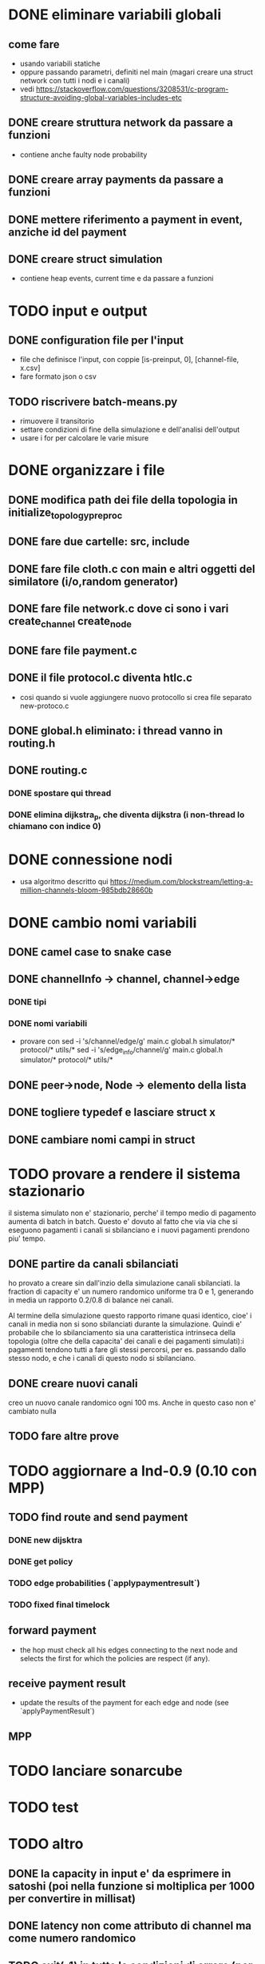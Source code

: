 * DONE eliminare variabili globali
** come fare
- usando variabili statiche
- oppure passando parametri, definiti nel main (magari creare una struct network con tutti i nodi e i canali)
- vedi https://stackoverflow.com/questions/3208531/c-program-structure-avoiding-global-variables-includes-etc
** DONE creare struttura network da passare a funzioni 
- contiene anche faulty node probability
** DONE creare array payments da passare a funzioni
** DONE mettere riferimento a payment in event, anziche id del payment
** DONE creare struct simulation 
- contiene heap events, current time e  da passare a funzioni
* TODO input e output
** DONE configuration file per l'input
- file che definisce l'input, con coppie [is-preinput, 0], [channel-file, x.csv]
- fare formato json o csv
** TODO riscrivere  batch-means.py
- rimuovere il transitorio
- settare condizioni di fine della simulazione e dell'analisi dell'output
- usare i for per calcolare le varie misure
* DONE organizzare i file
** DONE modifica path dei file della topologia in initialize_topology_preproc
** DONE fare due cartelle: src, include
** DONE fare file cloth.c con main e altri oggetti del similatore (i/o,random generator)
** DONE fare file network.c dove ci sono i vari create_channel create_node
** DONE fare file payment.c
** DONE il file protocol.c diventa htlc.c
- cosi quando si vuole aggiungere nuovo protocollo si crea file separato new-protoco.c
** DONE global.h eliminato: i thread vanno in routing.h
** DONE routing.c
*** DONE spostare qui thread
*** DONE elimina dijkstra_p, che diventa dijkstra (i non-thread lo chiamano con indice 0)
* DONE connessione nodi
- usa algoritmo descritto qui https://medium.com/blockstream/letting-a-million-channels-bloom-985bdb28660b
* DONE cambio nomi variabili
** DONE camel case to snake case
** DONE channelInfo -> channel, channel->edge
*** DONE tipi
*** DONE nomi variabili
- provare con
 sed -i 's/channel/edge/g' main.c global.h simulator/* protocol/* utils/*
 sed -i 's/edge_info/channel/g' main.c global.h simulator/* protocol/* utils/*
** DONE peer->node, Node -> elemento della lista
** DONE togliere typedef e lasciare struct x
** DONE cambiare nomi campi in struct
* TODO provare a rendere il sistema stazionario
il sistema simulato non e' stazionario, perche' il tempo medio di pagamento
aumenta di batch in batch. Questo e' dovuto al fatto che via via che si eseguono
pagamenti i canali si sbilanciano e i nuovi pagamenti prendono piu' tempo.
** DONE partire da canali sbilanciati
ho provato a creare sin dall'inzio della simulazione canali sbilanciati. la
fraction di capacity e' un numero randomico uniforme tra 0 e 1, generando in
media un rapporto 0.2/0.8 di balance nei canali. 

Al termine della simulazione questo rapporto rimane quasi identico, cioe' i
canali in media non si sono sbilanciati durante la simulazione. Quindi e'
probabile che lo sbilanciamento sia una caratteristica intrinseca della
topologia (oltre che della capacita' dei canali e dei pagamenti simulati):i
pagamenti tendono tutti a fare gli stessi percorsi, per es. passando dallo
stesso nodo, e che i canali di questo nodo si sbilanciano.
** DONE creare nuovi canali
creo un nuovo canale randomico ogni 100 ms. Anche in questo caso non e' cambiato
nulla
** TODO fare altre prove
* TODO aggiornare a lnd-0.9 (0.10 con MPP)
** TODO find route and send payment
*** DONE new dijsktra
*** DONE get policy
*** TODO edge probabilities (`applypaymentresult`)
*** TODO fixed final timelock
** forward payment
- the hop must check all his edges connecting to the next node and selects the
  first for which the policies are respect (if any).
** receive payment result
- update the results of the payment for each edge and node (see `applyPaymentResult`)
** MPP 
* TODO lanciare sonarcube
* TODO test
* TODO altro
** DONE la capacity in input e' da esprimere in satoshi (poi nella funzione si moltiplica per 1000 per convertire in millisat)
** DONE latency non come attributo di channel ma come numero randomico
** TODO exit(-1) in tutte le condizioni di errore (per es. in check_policy_forward)
- fai search di parola chiave "ERROR"
** DONE rimuovere withholds R
** DONE rimuovere gini
- oppure rifare in modo che non bisogna specificare i fondi *3
** TODO ripensare a sigma_amount
** DONE ripensare a uncoop_after_HTLC
** TODO cancellare funzioni non utilizzate e commentate
* librerie in anguirel
- installa gsl in /usr/include, installandolo da riga di comando
- rimuovi ogni riferimento a jsonc etc. 
